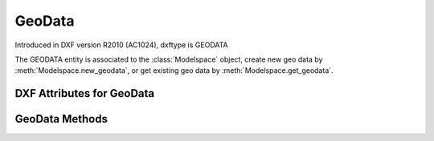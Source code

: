 GeoData
=======

.. class:: GeoData(DXFObject)

    Introduced in DXF version R2010 (AC1024), dxftype is GEODATA

    The GEODATA entity is associated to the :class:`Modelspace` object, create new geo data by
    :meth:`Modelspace.new_geodata`, or get existing geo data by :meth:`Modelspace.get_geodata`.

.. seealso::

    `using_geodata.py <https://github.com/mozman/ezdxf/blob/master/examples/using_geodata.py>`_

DXF Attributes for GeoData
--------------------------

.. attribute:: GeoData.dxf.version

    - 1 = 2009
    - 2 = 2010

.. attribute:: GeoData.dxf.coordinate_type

    - 0 = unknown
    - 1 = local grid
    - 2 = projected grid
    - 3 = geographic (latitude/longitude)

.. attribute:: GeoData.dxf.block_record

    Handle of host block table record.

.. attribute:: GeoData.dxf.design_point

    Reference point in WCS coordinates.

.. attribute:: GeoData.dxf.reference_point

    Reference point in coordinate system coordinates, valid only when coordinate type is Local Grid.

.. attribute:: GeoData.dxf.north_direction

    North direction as 2D vector.

.. attribute:: GeoData.dxf.horizontal_unit_scale

    Horizontal unit scale, factor which converts horizontal design coordinates to meters by multiplication.

.. attribute:: GeoData.dxf.vertical_unit_scale

    Vertical unit scale, factor which converts vertical design coordinates to meters by multiplication.

.. attribute:: GeoData.dxf.horizontal_units

    Horizontal units per UnitsValue enumeration. Will be kUnitsUndefined if units specified by horizontal
    unit scale is not supported by AutoCAD enumeration.

.. attribute:: GeoData.dxf.vertical_units

    Vertical units per UnitsValue enumeration. Will be kUnitsUndefined if units specified by vertical unit scale is not
    supported by AutoCAD enumeration.

.. attribute:: GeoData.dxf.up_direction

    Up direction as 3D vector.

.. attribute:: GeoData.dxf.scale_estimation_method

    - 1 = none
    - 2 = user specified scale factor
    - 3 = grid scale at reference point
    - 4 = prismoidal

.. attribute:: GeoData.dxf.sea_level_correction

    Bool flag specifying whether to do sea level correction.

.. attribute:: GeoData.dxf.user_scale_factor

.. attribute:: GeoData.dxf.sea_level_elevation

.. attribute:: GeoData.dxf.coordinate_projection_radius

.. attribute:: GeoData.dxf.geo_rss_tag

.. attribute:: GeoData.dxf.observation_from_tag

.. attribute:: GeoData.dxf.observation_to_tag

.. attribute:: GeoData.dxf.mesh_faces_count


GeoData Methods
---------------

.. method:: GeoData.get_coordinate_system_definition()

    :returns: Coordinate system definition string (always a XML string?)

.. method:: GeoData.set_coordinate_system_definition(text)

.. method:: GeoData.get_mesh_data()

    Returns mesh as list of vertices and list of faces.
    Each vertex entry is a 2-tuple of source and target point, vertices are 2D points.
    Each face entry is a 3-tuple of vertex indices (0 based).

    :returns: tuple (vertices, faces)

.. method:: GeoData.set_mesh_data(vertices=None, faces=None)

    Each vertex entry is a 2-tuple of source and target point, all vertices are 2D points.
    Each face entry is a 3-tuple of vertex indices (0 based), faces are optional.


